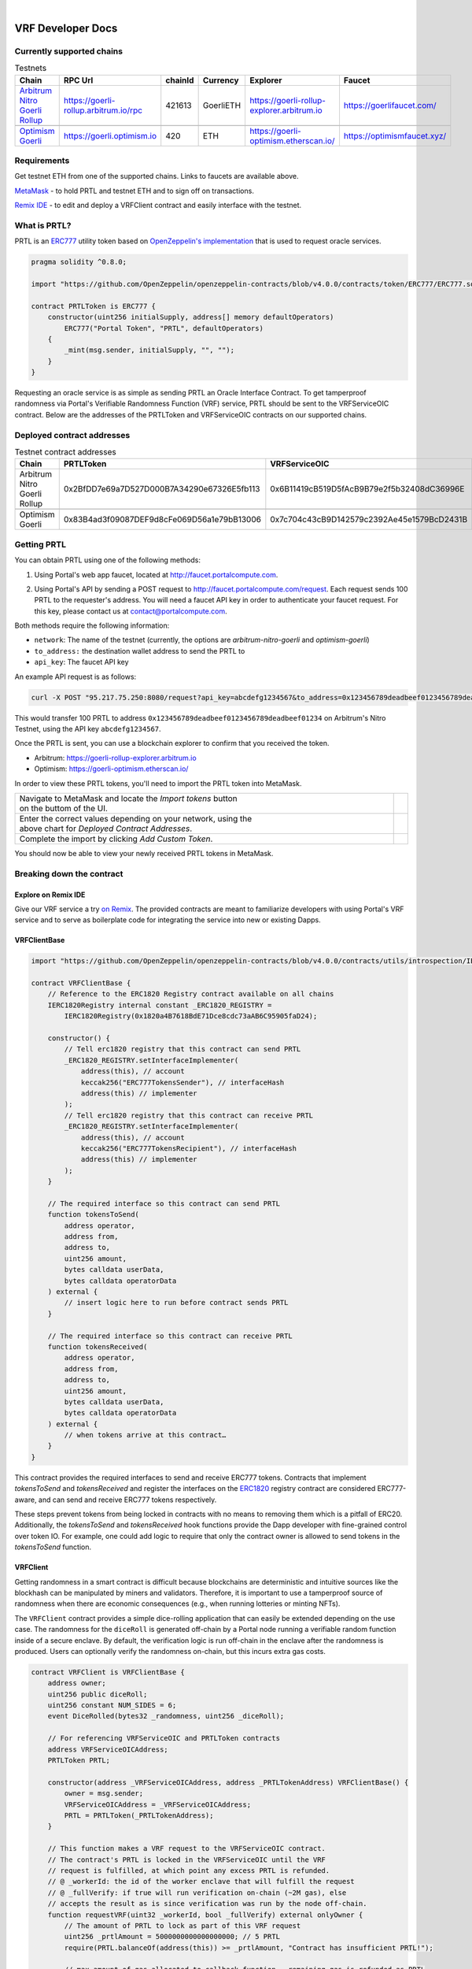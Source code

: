 .. _developer_docs_vrf:

.. image:: ../images/portal-logo.png
	:width: 300px

|

VRF Developer Docs
==================

Currently supported chains
--------------------------
.. csv-table:: Testnets
    :header: "Chain", "RPC Url", "chainId", "Currency", "Explorer", "Faucet"
    :widths: 100, 100, 100, 100, 100, 100

    "`Arbitrum Nitro Goerli Rollup <https://offchainlabs.com/>`_", "https://goerli-rollup.arbitrum.io/rpc", 421613, GoerliETH, "https://goerli-rollup-explorer.arbitrum.io", "https://goerlifaucet.com/"

    "`Optimism Goerli <https://www.optimism.io/>`_", "https://goerli.optimism.io", 420, "ETH", "https://goerli-optimism.etherscan.io/", "https://optimismfaucet.xyz/"



Requirements
------------
Get testnet ETH from one of the supported chains. Links to faucets are available above. 

`MetaMask <https://metamask.io/>`_ - to hold PRTL and testnet ETH and to sign off on transactions.

`Remix IDE <https://remix.ethereum.org/>`_ - to edit and deploy a VRFClient contract and easily interface with the testnet.


What is PRTL?
-------------
PRTL is an `ERC777 <https://eips.ethereum.org/EIPS/eip-777>`_ utility token based on `OpenZeppelin's implementation <https://docs.openzeppelin.com/contracts/4.x/erc777>`_ that is used to request oracle services.


.. code-block:: javascript

    pragma solidity ^0.8.0;

    import "https://github.com/OpenZeppelin/openzeppelin-contracts/blob/v4.0.0/contracts/token/ERC777/ERC777.sol";

    contract PRTLToken is ERC777 {
        constructor(uint256 initialSupply, address[] memory defaultOperators)
            ERC777("Portal Token", "PRTL", defaultOperators)
        {
            _mint(msg.sender, initialSupply, "", "");
        }
    }

Requesting an oracle service is as simple as sending PRTL an Oracle Interface Contract. To get tamperproof randomness via Portal's Verifiable Randomness Function (VRF) service, PRTL should be sent to the VRFServiceOIC contract. Below are the addresses of the PRTLToken and VRFServiceOIC contracts on our supported chains.

Deployed contract addresses
---------------------------
.. csv-table:: Testnet contract addresses
    :header: "Chain", "PRTLToken", "VRFServiceOIC"
    :widths: 100, 100, 100

    "Arbitrum Nitro Goerli Rollup", 0x2BfDD7e69a7D527D000B7A34290e67326E5fb113, 0x6B11419cB519D5fAcB9B79e2f5b32408dC36996E 

    "Optimism Goerli", 0x83B4ad3f09087DEF9d8cFe069D56a1e79bB13006, 0x7c704c43cB9D142579c2392Ae45e1579BcD2431B

Getting PRTL
------------
You can obtain PRTL using one of the following methods:

1. Using Portal's web app faucet, located at http://faucet.portalcompute.com.

.. image:: ../images/faucet-site.png

2. Using Portal's API by sending a POST request to http://faucet.portalcompute.com/request. Each request sends 100 PRTL to the requester's address. You will need a faucet API key in order to authenticate your faucet request. For this key, please contact us at contact@portalcompute.com.

Both methods require the following information:

- ``network``: The name of the testnet (currently, the options are `arbitrum-nitro-goerli` and `optimism-goerli`)

- ``to_address:`` the destination wallet address to send the PRTL to

- ``api_key``: The faucet API key


An example API request is as follows:

.. code-block:: 

    curl -X POST "95.217.75.250:8080/request?api_key=abcdefg1234567&to_address=0x123456789deadbeef0123456789deadbeef01234&network=arbitrum-nitro-goerli"

This would transfer 100 PRTL to address ``0x123456789deadbeef0123456789deadbeef01234`` on Arbitrum's Nitro Testnet, using the API key ``abcdefg1234567``.

Once the PRTL is sent, you can use a blockchain explorer to confirm that you received the token. 

- Arbitrum: https://goerli-rollup-explorer.arbitrum.io

- Optimism: https://goerli-optimism.etherscan.io/

In order to view these PRTL tokens, you'll need to import the PRTL token into MetaMask.

.. |import-optimism-1| image:: ../images/import-optimism-1.png
.. |import-optimism-2| image:: ../images/import-optimism-2.png
.. |import-optimism-3| image:: ../images/import-optimism-3.png

.. csv-table::  
    :width: 100%

    "| Navigate to MetaMask and locate the `Import tokens` button
    | on the buttom of the UI.", |import-optimism-1|
    "| Enter the correct values depending on your network, using the 
    | above chart for `Deployed Contract Addresses`.", |import-optimism-2|
    "| Complete the import by clicking `Add Custom Token`.", |import-optimism-3|

You should now be able to view your newly received PRTL tokens in MetaMask.

Breaking down the contract
--------------------------

Explore on Remix IDE
....................
Give our VRF service a try `on Remix <https://remix.ethereum.org/#url=https://github.com/PortalCompute/portal_docs/blob/main/sample_code/VRFClient.sol>`_. The provided contracts are meant to familiarize developers with using Portal's VRF service and to serve as boilerplate code for integrating the service into new or existing Dapps.

VRFClientBase
.............
.. code-block:: javascript

    import "https://github.com/OpenZeppelin/openzeppelin-contracts/blob/v4.0.0/contracts/utils/introspection/IERC1820Registry.sol";

    contract VRFClientBase {
        // Reference to the ERC1820 Registry contract available on all chains
        IERC1820Registry internal constant _ERC1820_REGISTRY =
            IERC1820Registry(0x1820a4B7618BdE71Dce8cdc73aAB6C95905faD24);

        constructor() {
            // Tell erc1820 registry that this contract can send PRTL 
            _ERC1820_REGISTRY.setInterfaceImplementer(
                address(this), // account
                keccak256("ERC777TokensSender"), // interfaceHash
                address(this) // implementer
            );
            // Tell erc1820 registry that this contract can receive PRTL 
            _ERC1820_REGISTRY.setInterfaceImplementer(
                address(this), // account
                keccak256("ERC777TokensRecipient"), // interfaceHash
                address(this) // implementer
            );
        }
        
        // The required interface so this contract can send PRTL
        function tokensToSend(
            address operator,
            address from,
            address to,
            uint256 amount,
            bytes calldata userData,
            bytes calldata operatorData
        ) external {
            // insert logic here to run before contract sends PRTL
        }

        // The required interface so this contract can receive PRTL
        function tokensReceived(
            address operator,
            address from,
            address to,
            uint256 amount,
            bytes calldata userData,
            bytes calldata operatorData
        ) external {
            // when tokens arrive at this contract…
        }
    }

This contract provides the required interfaces to send and receive ERC777 tokens. Contracts that implement `tokensToSend` and `tokensReceived` and register the interfaces on the `ERC1820 <https://eips.ethereum.org/EIPS/eip-1820>`_ registry contract are considered ERC777-aware, and can send and receive ERC777 tokens respectively. 

These steps prevent tokens from being locked in contracts with no means to removing them which is a pitfall of ERC20. Additionally, the `tokensToSend` and `tokensReceived` hook functions provide the Dapp developer with fine-grained control over token IO. For example, one could add logic to require that only the contract owner is allowed to send tokens in the `tokensToSend` function. 



VRFClient
.........
Getting randomness in a smart contract is difficult because blockchains are deterministic and intuitive sources like the blockhash can be manipulated by miners and validators. Therefore, it is important to use a tamperproof source of randomness when there are economic consequences (e.g., when running lotteries or minting NFTs). 

The ``VRFClient`` contract provides a simple dice-rolling application that can easily be extended depending on the use case. The randomness for the ``diceRoll`` is generated off-chain by a Portal node running a verifiable random function inside of a secure enclave. By default, the verification logic is run off-chain in the enclave after the randomness is produced. Users can optionally verify the randomness on-chain, but this incurs extra gas costs. 

.. code-block:: javascript

    contract VRFClient is VRFClientBase {
        address owner;
        uint256 public diceRoll;
        uint256 constant NUM_SIDES = 6;
        event DiceRolled(bytes32 _randomness, uint256 _diceRoll);

        // For referencing VRFServiceOIC and PRTLToken contracts
        address VRFServiceOICAddress; 
        PRTLToken PRTL;

        constructor(address _VRFServiceOICAddress, address _PRTLTokenAddress) VRFClientBase() {
            owner = msg.sender;
            VRFServiceOICAddress = _VRFServiceOICAddress;
            PRTL = PRTLToken(_PRTLTokenAddress);
        }

        // This function makes a VRF request to the VRFServiceOIC contract.
        // The contract's PRTL is locked in the VRFServiceOIC until the VRF
        // request is fulfilled, at which point any excess PRTL is refunded. 
        // @ _workerId: the id of the worker enclave that will fulfill the request
        // @ _fullVerify: if true will run verification on-chain (~2M gas), else 
        // accepts the result as is since verification was run by the node off-chain.
        function requestVRF(uint32 _workerId, bool _fullVerify) external onlyOwner {
            // The amount of PRTL to lock as part of this VRF request
            uint256 _prtlAmount = 5000000000000000000; // 5 PRTL
            require(PRTL.balanceOf(address(this)) >= _prtlAmount, "Contract has insufficient PRTL!");
            
            // max amount of gas allocated to callback function - remaining gas is refunded as PRTL
            uint32 _maxCallbackGas = 200000;
            
            // address of the contract with the 'rawFulfillVRF(bytes32)' callback function
            address _callbackAddr = address(this);

            // Encode the parameters as bytes which are forwarded with the PRTL
            bytes memory payload = abi.encode(_workerId, _maxCallbackGas, _callbackAddr, _fullVerify);

            // Send PRTL to the OIC contract to be locked and initiate the VRF request
            PRTL.send(VRFServiceOICAddress, _prtlAmount, payload);
        }

        // The function the VRFServiceOIC will call to fulfill the request
        function rawFulfillVRF(bytes32 _randomness) external {
            require(msg.sender == VRFServiceOICAddress, "Only Enclave can fulfill");
            // call the user defined callback()
            fulfillVRF(_randomness);
        }

        // This is the user's callback function. Only the specified VRFServiceOIC contract 
        // can call this function. Any logic to consume the _randomness is implemented here:
        function fulfillVRF(bytes32 _randomness) internal {
            // random dice roll between [1,NUM_SIDES]
            diceRoll = (uint256(_randomness) % NUM_SIDES) + 1;

            // Perform some action using result
            // - mint nft
            // - run lottery
            // - game action
            // ...  

            // Emit an event to notify a frontend
            emit DiceRolled(_randomness, diceRoll);
        }

        modifier onlyOwner() {
            require(msg.sender == owner);
            _;
        }
    }

VRF requests are made when the ``VRFClient`` contract's owner executes the ``requestVRF`` function. This function will lock PRTL in the ``VRFServiceOIC`` contract and notify an off-chain node to perform the VRF computation in their worker enclave. Upon completing the computation, the node forwards an enclave-signed transaction that contains the requested randomness to the ``VRFServiceOIC``. This contract then executes the ``rawFulfillVRF`` function at the ``_callbackAddr`` contract address which in turn will execute the client-defined ``fulfillVRF`` function that contains the business logic to use the randomness (e.g., roll dice). 

The main requirements are that the ``VRFClient`` contract holds enough PRTL tokens to issue a request and that the ``rawFulfillVRF`` and ``fulfillVRF`` functions are implemented. For convenience in this demo, multiple values are hardcoded:

- ``uint32 _workerId``: The identifier of a registered worker enclave in the ``VRFServiceOIC``. This worker enclave is hosted by a node and will execute the VRF computation. 

- ``bool _fullVerify``: When ``true`` the fulfilled randomness will be verified on-chain to ensure it was correctly computed from the ``hash(blockhash || workerId || requestId)``. When ``false``, the on-chain verification is skipped, saving ~20x the gas. Since verification was already run off-chain in the worker enclave, it is sufficient to simply check that the fulfillment transaction came from the expected enclave worker.

- ``uint256 _prtlAmount``: The amount of PRTL to lock as part of the VRF request, where 1 PRTL == 10^18. Note that excess PRTL will be refunded back to the `VRFClient` contract upon the fulfillment of the request. In this example, we hardcode locking 5 PRTL to ensure enough PRTL is sent for on-chain verification. 

- ``uint32 _maxCallbackGas``: The amount of gas to supply the client-defined callback function ``fulfillVRF``. Any remaining gas is refunded to the client in PRTL.

- ``address _callbackAddr``: The address of the contract containing the client-defined callback function. In this demo, this is simply the ``VRFClient`` contract address.

- ``bytes memory payload``: The abi-encoded bytes to include when sending PRTL to the ``VRFServiceOIC``. This is computed via ``abi.encode(_workerId, _maxCallbackGas, _callbackAddr, _fullVerify)`` and allows us to pay for the request and specify the parameters in a single transaction.


Deploy a VRFClient contract
...........................
The following documents how to deploy a ``VRFClient`` contract in the Remix environment.

.. |pre_click_compile| image:: ../images/pre_click_compile.png
.. |post_click_compile| image:: ../images/post_click_compile.png
.. |network_select| image:: ../images/network_select.png
.. |deploy_env| image:: ../images/deploy_env.png
.. |pre_click_deploy| image:: ../images/pre_click_deploy.png
.. |deploy_confirmation| image:: ../images/deploy_confirmation.png
.. |copy_deployed_address| image:: ../images/copy_deployed_address.png
.. |initial_diceroll| image:: ../images/initial_diceroll.png

.. csv-table::  
    :width: 100%

    "Open the `VRFClient contract in Remix <https://remix.ethereum.org/#url=https://github.com/PortalCompute/portal_docs/blob/main/sample_code/VRFClient.sol>`_.",  
    "| Navigate to the `SOLIDITY COMPILER` tab 
    | and click `Compile VRFClient.sol`.", |pre_click_compile|
    "| After compilation, the dropdown menu. 
    | with publishing options will be visible.", |post_click_compile|
    "| Ensure MetaMask has the desired test network
    | set. In this demo we use Arbitrum Nitro.", |network_select|
    "| Navigate to the `DEPLOY & RUN TRANSACTIONS`
    | tab and select `Injected Provider - Metamask` 
    | under the `ENVIRONMENT` dropdown. (You will
    | have to allow Remix to interact with MetaMask).", |deploy_env| 
    "| Select the ``VRFClient`` contract, insert the 
    | comma-separated ``_VRFServiceOICAddress`` and 
    | ``_PRTLTokenAddress``, then click `Deploy.`
    | See here for :ref:`Deployed contract addresses`.", |pre_click_deploy|
    "| MetaMask will ask you to confirm the
    | transaction to deploy the ``VRFClient`` contract.  ", |deploy_confirmation|
    "| The deployed ``VRFClient`` contract will be
    | available under the `Deployed Contracts` section.
    | 
    | Click the `Copy` icon to copy the contract 
    | address to your clipboard.", |copy_deployed_address|
    "| Clicking `diceRoll` should return the
    | default value ``0``.", |initial_diceroll|

Send PRTL to the VRFClient contract
...................................
.. |assets| image:: ../images/assets.png
.. |view_send_prtl| image:: ../images/view_send_prtl.png
.. |click_send_prtl| image:: ../images/click_send_prtl.png
.. |confirm_send_prtl| image:: ../images/confirm_send_prtl.png
.. |send_prtl_confirmation| image:: ../images/send_prtl_confirmation.png

In order for the ``VRFClient`` contract to make VRF requests, it needs PRTL. The following documents how to transfer PRTL to the ``VRFClient`` contract. See section :ref:`Getting PRTL` to learn how to get PRTL into your wallet.

.. csv-table::  

    "| Select the PRTL token from the `Assets` tab.", |assets|
    "| Click `Send`.", |view_send_prtl|
    "| Paste the deployed ``VRFClient`` contract
    | address, enter a PRTL amount, and 
    | click `Next`.", |click_send_prtl|
    "| Click `Confirm` to approve the transaction.", |confirm_send_prtl|
    "| Verify the PRTL was sent.", |send_prtl_confirmation|

Interacting with the VRFClient contract
.......................................
At this point, the ``VRFClient`` contract should be deployed to the desired testnet and is supplied with PRTL tokens. The following documents how to make VRF requests from Remix.

.. |pre_request| image:: ../images/pre_request.png
.. |confirm_request| image:: ../images/confirm_request.png
.. |request_confirmation| image:: ../images/request_confirmation.png
.. |final_diceroll| image:: ../images/final_diceroll.png
.. csv-table::  

    "| Return to the `Deployed Contracts` section. Enter
    | values for ``_workerId`` and ``_fullVerify``. For this
    | demo we choose ``0`` and ``true`` respectively to 
    | select worker 0 and do on-chain verification. 
    | 
    | Click `requestVRF` to issue the request.", |pre_request|
    "| MetaMask will ask you to confirm the
    | transaction.", |confirm_request|
    "| Verify that the transaction was sent at
    | the bottom of the IDE.", |request_confirmation|
    "| The Node's enclave worker will process the
    | request and post the fulfillment transaction
    | back on-chain. The time to respond despends on the 
    | congestion of the testnet and availability of 
    | nodes, but will likely take < 1 minute.
    | 
    | After receiving the response, clicking `diceRoll` 
    | will display the randomness result mapped to a 
    | value from one to six.", |final_diceroll|
 

Integrating with your own Dapp
------------------------------
The ``fulfillVRF`` callback function is where the ``bytes32 _randomness`` is consumed and is where custom Dapp-specific actions are defined. The sample code simply maps the randomness to a number from one to six and logs an event, but any logic from minting an NFT to running a chance-based game can be implemented here.

.. code-block:: javascript

    // This is the user's callback function. Only the specified VRFServiceOIC contract 
    // can call this function. Any logic to consume the _randomness is implemented here:
    function fulfillVRF(bytes32 _randomness) internal {
        // random dice roll between [1,NUM_SIDES]
        diceRoll = (uint256(_randomness) % NUM_SIDES) + 1;

        // Perform some action using result
        // - mint nft
        // - run lottery
        // - game action
        // ...  

        // Emit an event to notify a frontend
        emit DiceRolled(_randomness, diceRoll);
    }



